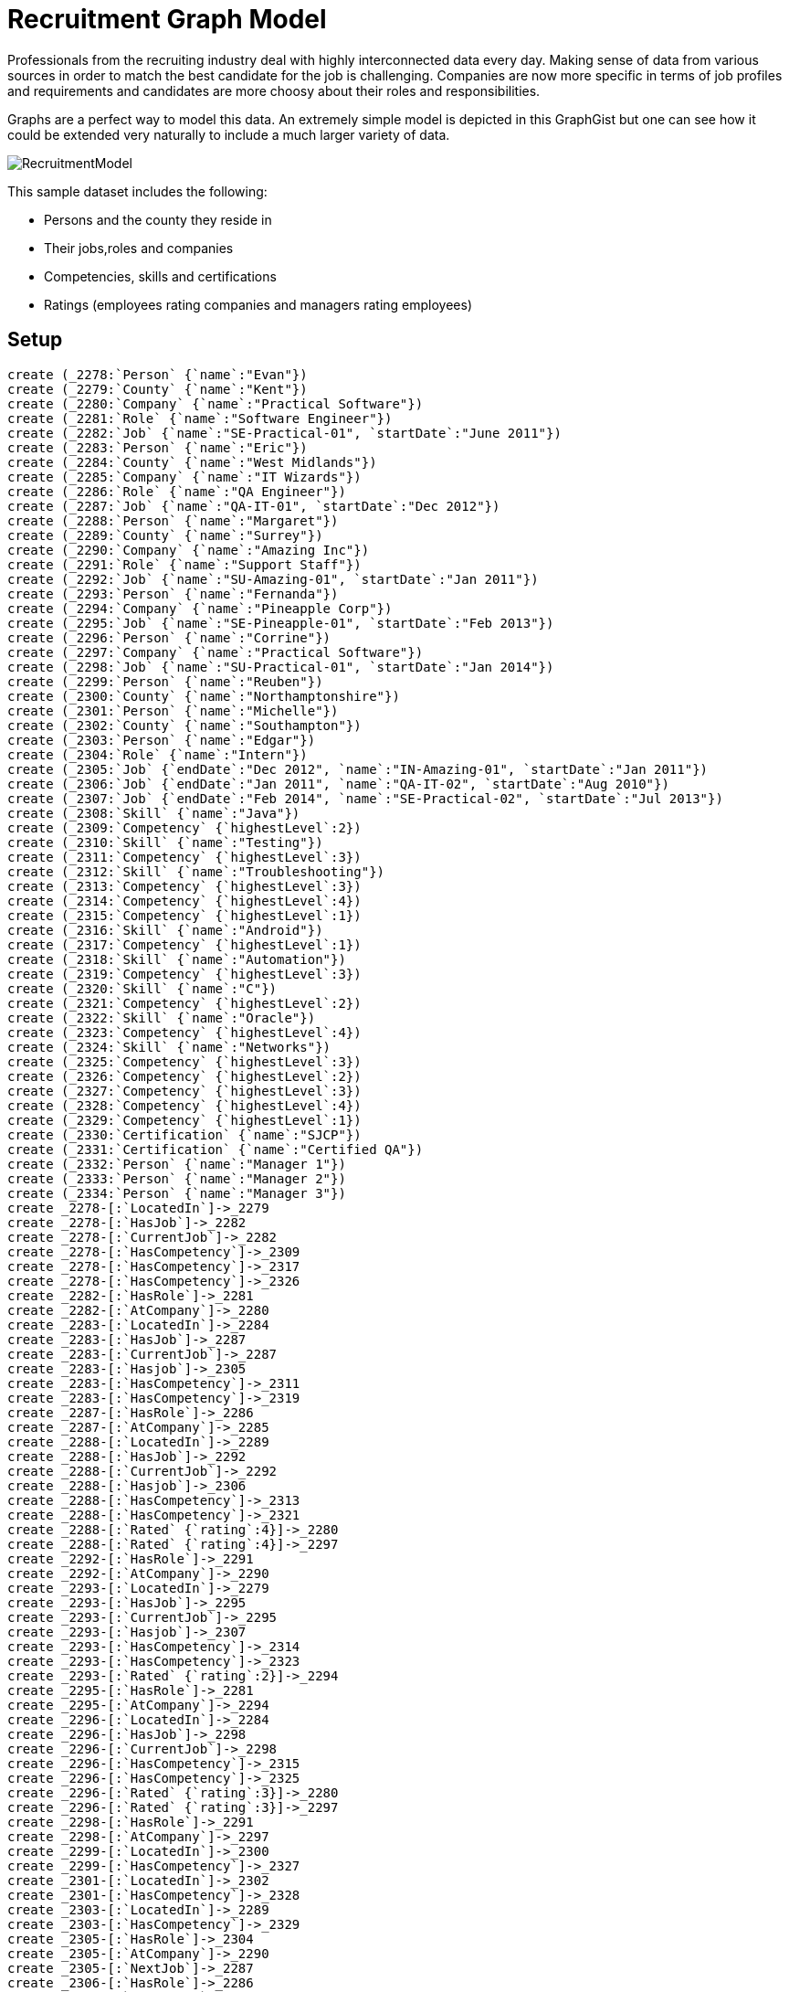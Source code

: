 = Recruitment Graph Model

:neo4j-version: 2.1
:author: Luanne Misquitta
:twitter: luannem
:tags: domain:organization, example:recruiting

Professionals from the recruiting industry deal with highly interconnected data every day. Making sense of data from various sources in order to match the best candidate for the job is challenging. Companies are now more specific in terms of job profiles and requirements and candidates are more choosy about their roles and responsibilities.

Graphs are a perfect way to model this data. An extremely simple model is depicted in this GraphGist but one can see how it could be extended very naturally to include a much larger variety of data.

image::https://dl.dropboxusercontent.com/u/15330610/RecruitmentModel.jpg[]
This sample dataset includes the following:

 * Persons and the county they reside in
 * Their jobs,roles and companies
 * Competencies, skills and certifications
 * Ratings (employees rating companies and managers rating employees)

== Setup

//hide

//setup

[source,cypher]
----
create (_2278:`Person` {`name`:"Evan"})
create (_2279:`County` {`name`:"Kent"})
create (_2280:`Company` {`name`:"Practical Software"})
create (_2281:`Role` {`name`:"Software Engineer"})
create (_2282:`Job` {`name`:"SE-Practical-01", `startDate`:"June 2011"})
create (_2283:`Person` {`name`:"Eric"})
create (_2284:`County` {`name`:"West Midlands"})
create (_2285:`Company` {`name`:"IT Wizards"})
create (_2286:`Role` {`name`:"QA Engineer"})
create (_2287:`Job` {`name`:"QA-IT-01", `startDate`:"Dec 2012"})
create (_2288:`Person` {`name`:"Margaret"})
create (_2289:`County` {`name`:"Surrey"})
create (_2290:`Company` {`name`:"Amazing Inc"})
create (_2291:`Role` {`name`:"Support Staff"})
create (_2292:`Job` {`name`:"SU-Amazing-01", `startDate`:"Jan 2011"})
create (_2293:`Person` {`name`:"Fernanda"})
create (_2294:`Company` {`name`:"Pineapple Corp"})
create (_2295:`Job` {`name`:"SE-Pineapple-01", `startDate`:"Feb 2013"})
create (_2296:`Person` {`name`:"Corrine"})
create (_2297:`Company` {`name`:"Practical Software"})
create (_2298:`Job` {`name`:"SU-Practical-01", `startDate`:"Jan 2014"})
create (_2299:`Person` {`name`:"Reuben"})
create (_2300:`County` {`name`:"Northamptonshire"})
create (_2301:`Person` {`name`:"Michelle"})
create (_2302:`County` {`name`:"Southampton"})
create (_2303:`Person` {`name`:"Edgar"})
create (_2304:`Role` {`name`:"Intern"})
create (_2305:`Job` {`endDate`:"Dec 2012", `name`:"IN-Amazing-01", `startDate`:"Jan 2011"})
create (_2306:`Job` {`endDate`:"Jan 2011", `name`:"QA-IT-02", `startDate`:"Aug 2010"})
create (_2307:`Job` {`endDate`:"Feb 2014", `name`:"SE-Practical-02", `startDate`:"Jul 2013"})
create (_2308:`Skill` {`name`:"Java"})
create (_2309:`Competency` {`highestLevel`:2})
create (_2310:`Skill` {`name`:"Testing"})
create (_2311:`Competency` {`highestLevel`:3})
create (_2312:`Skill` {`name`:"Troubleshooting"})
create (_2313:`Competency` {`highestLevel`:3})
create (_2314:`Competency` {`highestLevel`:4})
create (_2315:`Competency` {`highestLevel`:1})
create (_2316:`Skill` {`name`:"Android"})
create (_2317:`Competency` {`highestLevel`:1})
create (_2318:`Skill` {`name`:"Automation"})
create (_2319:`Competency` {`highestLevel`:3})
create (_2320:`Skill` {`name`:"C"})
create (_2321:`Competency` {`highestLevel`:2})
create (_2322:`Skill` {`name`:"Oracle"})
create (_2323:`Competency` {`highestLevel`:4})
create (_2324:`Skill` {`name`:"Networks"})
create (_2325:`Competency` {`highestLevel`:3})
create (_2326:`Competency` {`highestLevel`:2})
create (_2327:`Competency` {`highestLevel`:3})
create (_2328:`Competency` {`highestLevel`:4})
create (_2329:`Competency` {`highestLevel`:1})
create (_2330:`Certification` {`name`:"SJCP"})
create (_2331:`Certification` {`name`:"Certified QA"})
create (_2332:`Person` {`name`:"Manager 1"})
create (_2333:`Person` {`name`:"Manager 2"})
create (_2334:`Person` {`name`:"Manager 3"})
create _2278-[:`LocatedIn`]->_2279
create _2278-[:`HasJob`]->_2282
create _2278-[:`CurrentJob`]->_2282
create _2278-[:`HasCompetency`]->_2309
create _2278-[:`HasCompetency`]->_2317
create _2278-[:`HasCompetency`]->_2326
create _2282-[:`HasRole`]->_2281
create _2282-[:`AtCompany`]->_2280
create _2283-[:`LocatedIn`]->_2284
create _2283-[:`HasJob`]->_2287
create _2283-[:`CurrentJob`]->_2287
create _2283-[:`Hasjob`]->_2305
create _2283-[:`HasCompetency`]->_2311
create _2283-[:`HasCompetency`]->_2319
create _2287-[:`HasRole`]->_2286
create _2287-[:`AtCompany`]->_2285
create _2288-[:`LocatedIn`]->_2289
create _2288-[:`HasJob`]->_2292
create _2288-[:`CurrentJob`]->_2292
create _2288-[:`Hasjob`]->_2306
create _2288-[:`HasCompetency`]->_2313
create _2288-[:`HasCompetency`]->_2321
create _2288-[:`Rated` {`rating`:4}]->_2280
create _2288-[:`Rated` {`rating`:4}]->_2297
create _2292-[:`HasRole`]->_2291
create _2292-[:`AtCompany`]->_2290
create _2293-[:`LocatedIn`]->_2279
create _2293-[:`HasJob`]->_2295
create _2293-[:`CurrentJob`]->_2295
create _2293-[:`Hasjob`]->_2307
create _2293-[:`HasCompetency`]->_2314
create _2293-[:`HasCompetency`]->_2323
create _2293-[:`Rated` {`rating`:2}]->_2294
create _2295-[:`HasRole`]->_2281
create _2295-[:`AtCompany`]->_2294
create _2296-[:`LocatedIn`]->_2284
create _2296-[:`HasJob`]->_2298
create _2296-[:`CurrentJob`]->_2298
create _2296-[:`HasCompetency`]->_2315
create _2296-[:`HasCompetency`]->_2325
create _2296-[:`Rated` {`rating`:3}]->_2280
create _2296-[:`Rated` {`rating`:3}]->_2297
create _2298-[:`HasRole`]->_2291
create _2298-[:`AtCompany`]->_2297
create _2299-[:`LocatedIn`]->_2300
create _2299-[:`HasCompetency`]->_2327
create _2301-[:`LocatedIn`]->_2302
create _2301-[:`HasCompetency`]->_2328
create _2303-[:`LocatedIn`]->_2289
create _2303-[:`HasCompetency`]->_2329
create _2305-[:`HasRole`]->_2304
create _2305-[:`AtCompany`]->_2290
create _2305-[:`NextJob`]->_2287
create _2306-[:`HasRole`]->_2286
create _2306-[:`AtCompany`]->_2285
create _2306-[:`NextJob`]->_2292
create _2307-[:`HasRole`]->_2281
create _2307-[:`AtCompany`]->_2280
create _2307-[:`AtCompany`]->_2297
create _2307-[:`NextJob`]->_2295
create _2309-[:`ForSkill` {`level`:2}]->_2308
create _2309-[:`AtJob`]->_2282
create _2309-[:`Certified`]->_2330
create _2311-[:`ForSkill` {`level`:3}]->_2310
create _2311-[:`AtJob`]->_2287
create _2311-[:`Certified`]->_2331
create _2313-[:`ForSkill` {`level`:3}]->_2312
create _2313-[:`AtJob`]->_2292
create _2314-[:`ForSkill` {`level`:4}]->_2308
create _2314-[:`AtJob`]->_2295
create _2314-[:`Certified`]->_2330
create _2315-[:`ForSkill` {`level`:1}]->_2312
create _2315-[:`AtJob`]->_2298
create _2317-[:`ForSkill` {`level`:1}]->_2316
create _2317-[:`AtJob`]->_2305
create _2319-[:`ForSkill` {`level`:3}]->_2318
create _2319-[:`AtJob`]->_2306
create _2321-[:`ForSkill` {`level`:2}]->_2320
create _2321-[:`AtJob`]->_2307
create _2323-[:`ForSkill` {`level`:4}]->_2322
create _2323-[:`AtJob`]->_2295
create _2325-[:`ForSkill` {`level`:3}]->_2324
create _2325-[:`AtJob`]->_2298
create _2326-[:`ForSkill` {`level`:1}]->_2308
create _2326-[:`AtJob`]->_2305
create _2326-[:`Certified`]->_2330
create _2327-[:`ForSkill` {`level`:3}]->_2308
create _2328-[:`ForSkill` {`level`:4}]->_2308
create _2329-[:`ForSkill` {`level`:1}]->_2310
create _2332-[:`Rated` {`rating`:1}]->_2283
create _2333-[:`Rated` {`rating`:4}]->_2293
create _2334-[:`Rated` {`rating`:4}]->_2278


----

== The graph
[source,cypher]
----
match n return n
----
//graph

== Queries:

=== Find me the highest rated persons and their certifications

[source,cypher]
----
match (person:Person)<-[r:Rated]-()
with person as person,count(*) as raters, collect(r.rating) as ratings
match (person)-[:HasCompetency]->(comp)-[:Certified]->(cert)
with person, raters, ratings, collect(distinct cert.name) as certs
return person.name, reduce(total = 0, n IN ratings| total + n) /raters as avgRating,certs
order by avgRating desc;
----
//table

=== Find me all Java people with skill level greater than 2. They should be using Java at their current job and be located in Kent.

[source,cypher]
----
match (skill:Skill {name:"Java"})<-[:ForSkill]-(competency)
where competency.highestLevel>1 with competency
match (county:County {name:"Kent"}) with competency,county
match (competency)-[:AtJob]->(job)<-[:CurrentJob]-(person)-[:LocatedIn]->(kent), (job)-[:AtCompany]->(company)
return person.name as person, competency.highestLevel as skillLevel, company.name as company, kent.name as location
----
//table

=== Show me all unemployed people skilled in Java?


[source,cypher]
----
match (skill:Skill {name:"Java"})<-[:ForSkill]-(competency)-[:HasCompetency]-(person) where not((person)-[:HasJob]->()) return person.name as person,competency.highestLevel as javaSkillLevel
----
//table


=== Which are the highest rated companies and what job roles do they offer?


[source,cypher]
----
match (company:Company)<-[r:Rated]-()
with company as company,count(*) as raters, collect(r.rating) as ratings
match (company)<-[:AtCompany]->(job)-[:HasRole]->(role)
with company, raters, ratings, collect(distinct role.name) as roles
return company.name, reduce(total = 0, n IN ratings| total + n) /raters as avgRating,roles
order by avgRating desc;

----
//table


Created by link:http://graphaware.com[GraphAware]

_link:http://graphaware.com[GraphAware] is an official consulting partner of Neo Technology_
